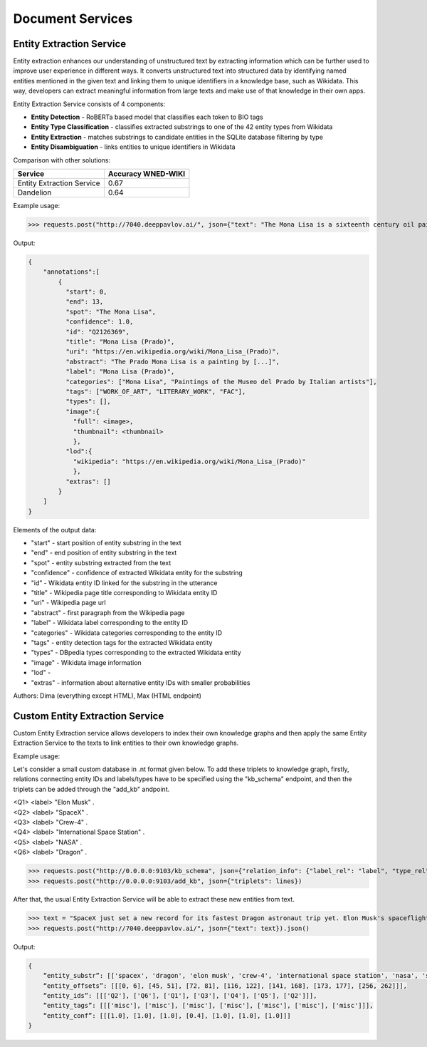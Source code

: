 
Document Services
===================

Entity Extraction Service
-------------------------

Entity extraction enhances our understanding of unstructured text by extracting information which can be further used to improve user experience in different ways. It converts unstructured text into structured data by identifying named entities mentioned in the given text and linking them to unique identifiers in a knowledge base, such as Wikidata. This way, developers can extract meaningful information from large texts and make use of that knowledge in their own apps.

Entity Extraction Service consists of 4 components:

* **Entity Detection** - RoBERTa based model that classifies each token to BIO tags
* **Entity Type Classification** - classifies extracted substrings to one of the 42 entity types from Wikidata
* **Entity Extraction** - matches substrings to candidate entities in the SQLite database filtering by type
* **Entity Disambiguation** - links entities to unique identifiers in Wikidata

Comparison with other solutions:

+----------------------------------+---------------------+
| Service                          | Accuracy WNED-WIKI  |
+==================================+=====================+
| Entity Extraction Service        |      0.67           |
+----------------------------------+---------------------+
| Dandelion                        |      0.64           |
+----------------------------------+---------------------+


Example usage:

>>> requests.post("http://7040.deeppavlov.ai/", json={"text": "The Mona Lisa is a sixteenth century oil painting created by Leonardo. It's held at the Louvre in Paris."}).json()

Output:

.. code:: json

    {
        "annotations":[
            {
              "start": 0,
              "end": 13,
              "spot": "The Mona Lisa",
              "confidence": 1.0,
              "id": "Q2126369",
              "title": "Mona Lisa (Prado)",
              "uri": "https://en.wikipedia.org/wiki/Mona_Lisa_(Prado)",
              "abstract": "The Prado Mona Lisa is a painting by [...]",
              "label": "Mona Lisa (Prado)",
              "categories": ["Mona Lisa", "Paintings of the Museo del Prado by Italian artists"],
              "tags": ["WORK_OF_ART", "LITERARY_WORK", "FAC"],
              "types": [],
              "image":{
                "full": <image>,
                "thumbnail": <thumbnail>
                },
              "lod":{
                "wikipedia": "https://en.wikipedia.org/wiki/Mona_Lisa_(Prado)"
                },
              "extras": []
            }
        ]
    }

Elements of the output data:

* "start" - start position of entity substring in the text
* "end" - end position of entity substring in the text
* "spot"  - entity substring extracted from the text
* "confidence" - confidence of extracted Wikidata entity for the substring
* "id” - Wikidata entity ID linked for the substring in the utterance
* "title" - Wikipedia page title corresponding to Wikidata entity ID
* "uri" - Wikipedia page url
* "abstract" - first paragraph from the Wikipedia page
* "label" - Wikidata label corresponding to the entity ID
* "categories" - Wikidata categories corresponding to the entity ID
* "tags" - entity detection tags for the extracted Wikidata entity
* "types" - DBpedia types corresponding to the extracted Wikidata entity
* "image" - Wikidata image information
* "lod" - 
* "extras" - information about alternative entity IDs with smaller probabilities


Authors: Dima (everything except HTML), Max (HTML endpoint)


Custom Entity Extraction Service
--------------------------------

Custom Entity Extraction service allows developers to index their own knowledge graphs and then apply the same Entity Extraction Service to the texts to link entities to their own knowledge graphs. 

Example usage:

Let's consider a small custom database in .nt format given below. To add these triplets to knowledge graph, firstly, relations connecting entity IDs and labels/types have to be specified using the "kb_schema" endpoint, and then the triplets can be added through the "add_kb" andpoint. 

|    <Q1> <label> "Elon Musk" .
|    <Q2> <label> "SpaceX" .
|    <Q3> <label> "Crew-4" .
|    <Q4> <label> "International Space Station" .
|    <Q5> <label> "NASA" .
|    <Q6> <label> "Dragon" .

>>> requests.post("http://0.0.0.0:9103/kb_schema", json={"relation_info": {"label_rel": "label", "type_rel": "type"}})
>>> requests.post("http://0.0.0.0:9103/add_kb", json={"triplets": lines})

After that, the usual Entity Extraction Service will be able to extract these new entities from text.

>>> text = "SpaceX just set a new record for its fastest Dragon astronaut trip yet. Elon Musk's spaceflight company launched four Crew-4 astronauts to the International Space Station for NASA in less than 16 hours on Wednesday (April 27), the shortest flight time since SpaceX began crewed flights in 2020."
>>> requests.post("http://7040.deeppavlov.ai/", json={"text": text}).json()

Output:

.. code:: json

    {	
        “entity_substr”: [['spacex', 'dragon', 'elon musk', 'crew-4', 'international space station', 'nasa', 'spacex']],
        “entity_offsets”: [[[0, 6], [45, 51], [72, 81], [116, 122], [141, 168], [173, 177], [256, 262]]],
        “entity_ids”: [[['Q2'], ['Q6'], ['Q1'], ['Q3'], ['Q4'], ['Q5'], ['Q2']]],
        “entity_tags”: [[['misc'], ['misc'], ['misc'], ['misc'], ['misc'], ['misc'], ['misc']]],
        “entity_conf”: [[[1.0], [1.0], [1.0], [0.4], [1.0], [1.0], [1.0]]]
    }
